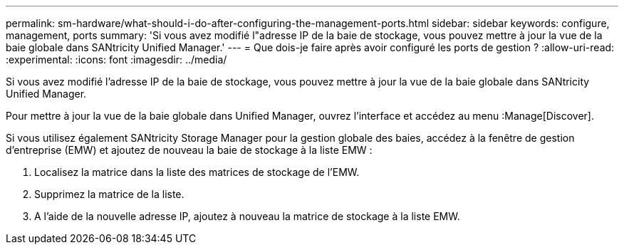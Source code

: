 ---
permalink: sm-hardware/what-should-i-do-after-configuring-the-management-ports.html 
sidebar: sidebar 
keywords: configure, management, ports 
summary: 'Si vous avez modifié l"adresse IP de la baie de stockage, vous pouvez mettre à jour la vue de la baie globale dans SANtricity Unified Manager.' 
---
= Que dois-je faire après avoir configuré les ports de gestion ?
:allow-uri-read: 
:experimental: 
:icons: font
:imagesdir: ../media/


[role="lead"]
Si vous avez modifié l'adresse IP de la baie de stockage, vous pouvez mettre à jour la vue de la baie globale dans SANtricity Unified Manager.

Pour mettre à jour la vue de la baie globale dans Unified Manager, ouvrez l'interface et accédez au menu :Manage[Discover].

Si vous utilisez également SANtricity Storage Manager pour la gestion globale des baies, accédez à la fenêtre de gestion d'entreprise (EMW) et ajoutez de nouveau la baie de stockage à la liste EMW :

. Localisez la matrice dans la liste des matrices de stockage de l'EMW.
. Supprimez la matrice de la liste.
. A l'aide de la nouvelle adresse IP, ajoutez à nouveau la matrice de stockage à la liste EMW.

